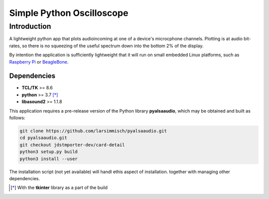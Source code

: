Simple Python Oscilloscope
==========================

Introduction
------------

A lightweight python app that plots audioincoming at one of a device's microcphone channels.  Plotting is at audio bit-rates, so there is no squeezing of the useful spectrum down into the bottom 2% of the display.

By intention the application is sufficiently lightweight that it will run on small embedded Linux platforms, such as `Raspberry Pi`_ or BeagleBone_.

Dependencies
~~~~~~~~~~~~

* **TCL/TK** >= 8.6
* **python** >= 3.7 [*]_
* **libasound2** >= 1.1.8

This application requires a pre-release version of the Python library **pyalsaaudio**, which may be obtained and
built as follows:

.. code:: bash

  git clone https://github.com/larsimmisch/pyalsaaudio.git
  cd pyalsaaudio.git
  git checkout jdstmporter-dev/card-detail
  python3 setup.py build
  python3 install --user   

The installation script (not yet available) will handl ethis aspect of installation. together with managing other dependencies.

.. [*] With the **tkinter** library as a part of
   the build

.. _`Raspberry Pi`: http://www.raspberrypi.org
.. _BeagleBone: http://beagleboard.org
